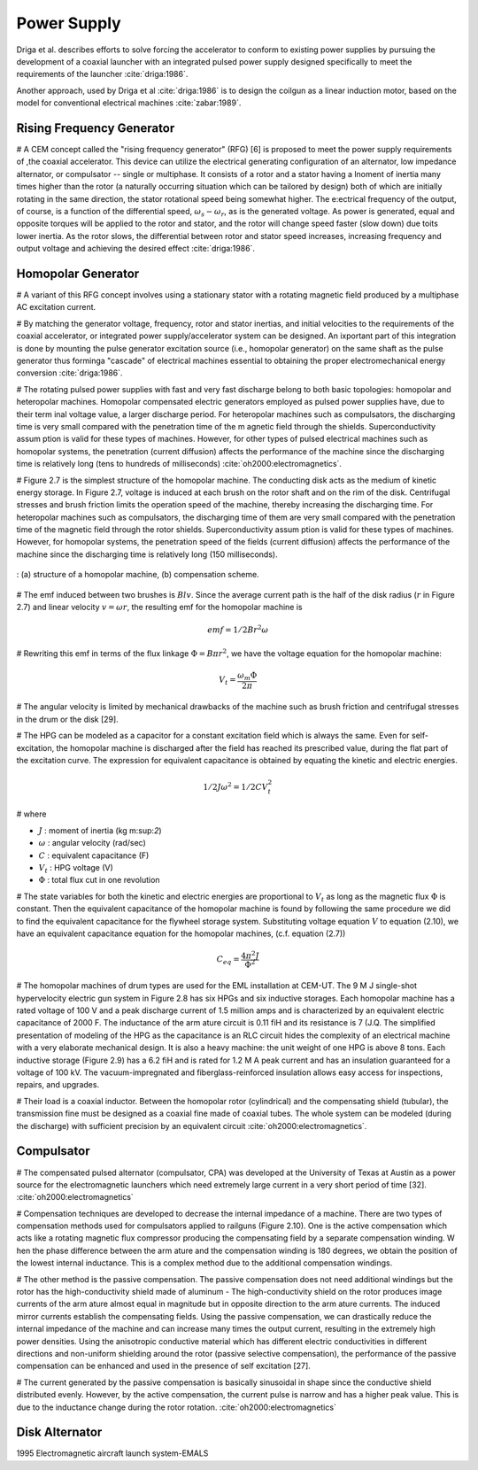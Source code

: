 ************
Power Supply
************

Driga et al. describes efforts to solve forcing the accelerator to conform to existing power supplies by pursuing the development of a coaxial launcher with an integrated pulsed power supply designed specifically to meet the requirements of the launcher :cite:`driga:1986`.

Another approach, used by Driga et al :cite:`driga:1986` is to design the coilgun as a linear induction motor, based on the model for conventional electrical machines :cite:`zabar:1989`.

Rising Frequency Generator
==========================

# A CEM concept called the "rising frequency generator" (RFG) [6] is proposed to meet the power supply requirements of ,the coaxial accelerator. This device can utilize the electrical  generating configuration of an alternator, low impedance alternator, or compulsator -- single or multiphase. It consists of a rotor and a stator having a lnoment of inertia many times higher than the rotor (a naturally occurring situation which can be tailored by design) both of which are initially rotating in the same direction, the stator rotational speed being somewhat higher. The e:ectrical frequency of the output, of course, is a function of the differential speed, :math:`\omega_s-\omega_r`, as is the generated voltage. As power is generated, equal and opposite torques will be applied to the rotor and stator, and the rotor will change speed faster (slow down) due toits lower inertia. As the rotor slows, the differential between rotor and stator speed increases, increasing frequency and output voltage and achieving the desired effect :cite:`driga:1986`. 

Homopolar Generator
===================

# A variant of this RFG concept involves using a stationary stator with a rotating magnetic field produced by a multiphase AC excitation current.

# By matching the generator voltage, frequency, rotor and stator inertias, and initial velocities to the requirements of the coaxial accelerator, or integrated power supply/accelerator system can be designed. An ixportant part of this integration is done by mounting the pulse generator excitation source (i.e., homopolar generator) on the same shaft as the pulse generator thus forminga "cascade" of electrical machines essential to obtaining the proper electromechanical energy conversion :cite:`driga:1986`.

# The rotating pulsed power supplies with fast and very fast discharge belong to both basic topologies: homopolar and heteropolar machines. Homopolar compensated electric generators employed as pulsed power supplies have, due to their term inal voltage value, a larger discharge period. For heteropolar machines such as compulsators, the discharging time is very small compared with the penetration time of the m agnetic field through the shields. Superconductivity assum ption is valid for these types of machines. However, for other types of pulsed electrical machines such as homopolar systems, the
penetration (current diffusion) affects the performance of the machine since the discharging time is relatively long (tens to hundreds of milliseconds) :cite:`oh2000:electromagnetics`.

# Figure 2.7 is the simplest structure of the homopolar machine. The conducting disk acts as the medium of kinetic energy storage. In Figure 2.7, voltage is induced at each brush on the rotor shaft and on the rim of the disk. Centrifugal stresses and brush friction limits the operation speed of the machine, thereby increasing the discharging time. For heteropolar machines such as compulsators, the discharging time of them are very small compared with the penetration time of the magnetic field through the rotor shields. Superconductivity assum ption is valid for these types of machines. However, for homopolar systems, the penetration speed of the fields (current diffusion) affects the performance of the machine since the discharging time is relatively long (150 milliseconds).

.. figure:: ../img/homopolar-generator-oh2000.png
    :align: center
    :scale: 100 %
    :name: homopolar-generator-oh2000

    : (a) structure of a homopolar machine, (b) compensation scheme.

# The emf induced between two brushes is :math:`Blv`. Since the average current path is the half of the disk radius (:math:`r` in Figure 2.7) and linear velocity :math:`v=\omega r`, the resulting emf for the homopolar machine is

.. math::

    emf = 1/2 B r^2 \omega

# Rewriting this emf in terms of the flux linkage :math:`\Phi=B\pi r^2`, we have the voltage equation for the homopolar machine:

.. math::

    V_t = \frac{\omega_m \Phi}{2 \pi}

# The angular velocity is limited by mechanical drawbacks of the machine such as brush friction and centrifugal stresses in the drum or the disk [29].

# The HPG can be modeled as a capacitor for a constant excitation field which is always the same. Even for self-excitation, the homopolar machine is discharged after the field has reached its prescribed value, during the flat part of the excitation curve. The expression for equivalent capacitance is obtained by equating the kinetic and electric energies.

.. math::

    1/2 J\omega^2 = 1/2 C V_t^2

# where

- :math:`J` : moment of inertia (kg m:sup:`2`)
- :math:`\omega` : angular velocity (rad/sec)
- :math:`C` : equivalent capacitance (F)
- :math:`V_t` : HPG voltage (V)
- :math:`\Phi` : total flux cut in one revolution

# The state variables for both the kinetic and electric energies are proportional to :math:`V_t` as long as the magnetic flux :math:`\Phi` is constant. Then the equivalent capacitance of the homopolar machine is found by following the same procedure we did to find the equivalent capacitance for the flywheel storage system. Substituting voltage equation :math:`V` to equation (2.10), we have an equivalent capacitance equation for the homopolar machines, (c.f. equation (2.7))

.. math::

    C_{eq} = \frac{4\pi^2 J}{\Phi^2}

# The homopolar machines of drum types are used for the EML installation at CEM-UT. The 9 M J single-shot hypervelocity electric gun system in Figure 2.8 has six HPGs and six inductive storages. Each homopolar machine has a rated voltage of 100 V and a peak discharge current of 1.5 million amps and is characterized by an equivalent electric capacitance of 2000 F. The inductance of the arm ature circuit is 0.11 fiH and its resistance is 7 (J.Q. The simplified presentation of modeling of the HPG as the capacitance is an RLC circuit hides the complexity of an electrical machine with a very elaborate mechanical design. It is also a heavy machine: the unit weight of one HPG is above 8 tons. Each inductive storage (Figure 2.9) has a 6.2 fiH and is rated for 1.2 M A peak current and has an insulation guaranteed for a voltage of 100 kV. The vacuum-impregnated and fiberglass-reinforced insulation allows easy access for inspections, repairs, and upgrades.

# Their load is a coaxial inductor. Between the homopolar rotor (cylindrical) and the compensating shield (tubular), the transmission fine must be designed as a coaxial fine made of coaxial tubes. The whole system can be modeled (during the discharge) with sufficient precision by an equivalent circuit :cite:`oh2000:electromagnetics`.

Compulsator
===========

# The compensated pulsed alternator (compulsator, CPA) was developed at the University of Texas at Austin as a power source for the electromagnetic launchers which need extremely large current in a very short period of time [32]. :cite:`oh2000:electromagnetics`

# Compensation techniques are developed to decrease the internal impedance of a machine. There are two types of compensation methods used for compulsators applied to railguns (Figure 2.10). One is the active compensation which acts like a rotating magnetic flux compressor producing the compensating field by a separate compensation winding. W hen the phase difference between the arm ature and the compensation winding is 180 degrees, we obtain the position of the lowest internal inductance. This is a complex method due to the additional compensation windings.

# The other method is the passive compensation. The passive compensation does not need additional windings but the rotor has the high-conductivity shield made of aluminum - The high-conductivity shield on the rotor produces image currents of the arm ature almost equal in magnitude but in opposite direction to the arm ature currents. The induced mirror currents establish the compensating fields. Using the passive compensation, we can drastically reduce the internal impedance of the machine and can increase many times the output current, resulting in the extremely high power densities. Using the anisotropic conductive material which has different electric conductivities in different directions and non-uniform shielding around the rotor (passive selective compensation), the performance of the passive compensation can be enhanced and used in the presence of self excitation [27].

# The current generated by the passive compensation is basically sinusoidal in shape since the conductive shield distributed evenly. However, by the active compensation, the current pulse is narrow and has a higher peak value. This is due to the inductance change during the rotor rotation. :cite:`oh2000:electromagnetics`

Disk Alternator
===============

1995 Electromagnetic aircraft launch system-EMALS
